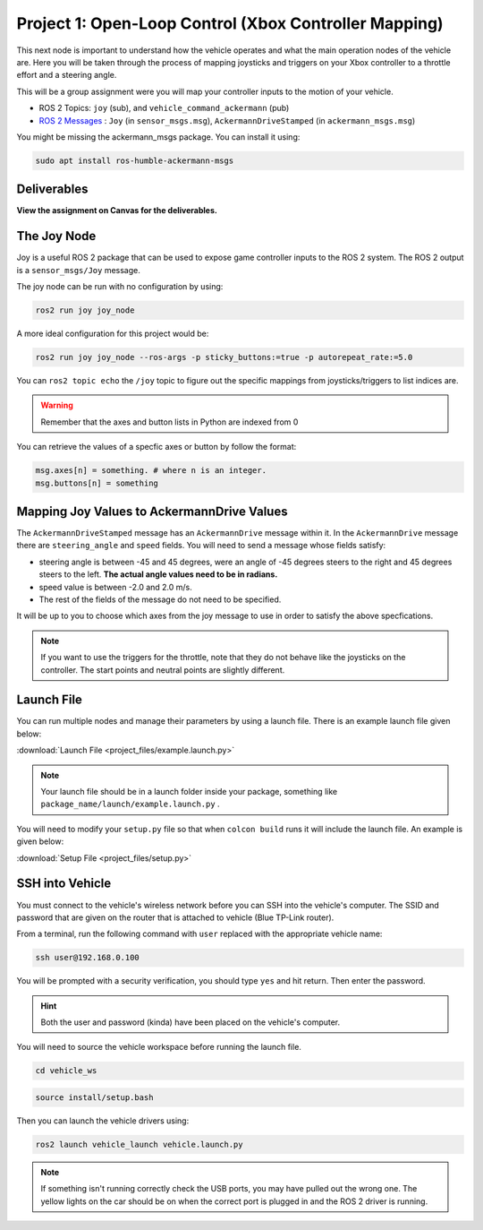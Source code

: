 Project 1: Open-Loop Control (Xbox Controller Mapping)
======================================================
This next node is important to understand how the vehicle operates and what the main operation nodes of the vehicle are. Here you will be taken through the process of 
mapping joysticks and triggers on your Xbox controller to a throttle effort and a steering angle. 

This will be a group assignment were you will map your controller inputs to the motion of your vehicle.

* ROS 2 Topics: ``joy`` (sub), and ``vehicle_command_ackermann`` (pub)
* `ROS 2 Messages <../../information/ros2_common_msgs.html>`_ : ``Joy`` (in ``sensor_msgs.msg``), ``AckermannDriveStamped`` (in ``ackermann_msgs.msg``)

You might be missing the ackermann_msgs package. You can install it using:

.. code-block:: bash

    sudo apt install ros-humble-ackermann-msgs

Deliverables
^^^^^^^^^^^^
**View the assignment on Canvas for the deliverables.**

The Joy Node
^^^^^^^^^^^^
Joy is a useful ROS 2 package that can be used to expose game controller inputs to the ROS 2 system. The ROS 2 output is a ``sensor_msgs/Joy`` message.

The joy node can be run with no configuration by using:

.. code-block:: bash

    ros2 run joy joy_node

A more ideal configuration for this project would be:

.. code-block:: bash

    ros2 run joy joy_node --ros-args -p sticky_buttons:=true -p autorepeat_rate:=5.0

You can ``ros2 topic echo`` the ``/joy`` topic to figure out the specific mappings from joysticks/triggers to list indices are.

.. warning:: Remember that the axes and button lists in Python are indexed from 0

You can retrieve the values of a specfic axes or button by follow the format:

.. code-block:: python

    msg.axes[n] = something. # where n is an integer.
    msg.buttons[n] = something

Mapping Joy Values to AckermannDrive Values
^^^^^^^^^^^^^^^^^^^^^^^^^^^^^^^^^^^^^^^^^^^
The ``AckermannDriveStamped`` message has an ``AckermannDrive`` message within it. In the ``AckermannDrive`` message there are ``steering_angle`` and ``speed`` fields.
You will need to send a message whose fields satisfy:

* steering angle is between -45 and 45 degrees, were an angle of -45 degrees steers to the right and 45 degrees steers to the left. **The actual angle values need to be in radians.** 
* speed value is between -2.0 and 2.0 m/s. 
* The rest of the fields of the message do not need to be specified. 
 
It will be up to you to choose which axes from the joy message to use in order to satisfy the above specfications.

.. note:: If you want to use the triggers for the throttle, note that they do not behave like the joysticks on the controller. The start points and neutral points are slightly different. 

Launch File
^^^^^^^^^^^
You can run multiple nodes and manage their parameters by using a launch file. There is an example launch file given below:

:download:`Launch File <project_files/example.launch.py>`

.. note:: Your launch file should be in a launch folder inside your package, something like ``package_name/launch/example.launch.py`` .

You will need to modify your ``setup.py`` file so that when ``colcon build`` runs it will include the launch file. An example is given below:

:download:`Setup File <project_files/setup.py>`

SSH into Vehicle
^^^^^^^^^^^^^^^^
You must connect to the vehicle's wireless network before you can SSH into the vehicle's computer.
The SSID and password that are given on the router that is attached to vehicle (Blue TP-Link router).

From a terminal, run the following command with ``user`` replaced with the appropriate vehicle name:

.. code-block:: bash

    ssh user@192.168.0.100

You will be prompted with a security verification, you should type ``yes`` and hit return. Then enter the password.

.. hint:: Both the user and password (kinda) have been placed on the vehicle's computer.

You will need to source the vehicle workspace before running the launch file.

.. code-block:: bash

    cd vehicle_ws

.. code-block:: bash

    source install/setup.bash

Then you can launch the vehicle drivers using:

.. code-block:: bash

    ros2 launch vehicle_launch vehicle.launch.py

.. note:: If something isn't running correctly check the USB ports, you may have pulled out the wrong one. The yellow lights on the car should be on when the correct port is plugged in and the ROS 2 driver is running.